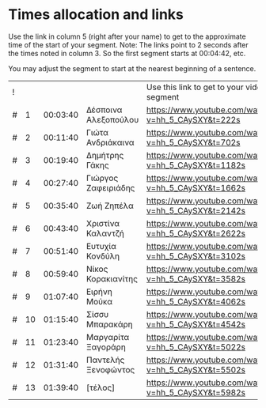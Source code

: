 * Times allocation and links

Use the link in column 5 (right after your name) to get to the approximate time of the start of your segment.
Note: The links point to 2 seconds after the times noted in column 3. So the first segment starts at 00:04:42, etc.

You may adjust the segment to start at the nearest beginning of a sentence.

 | ! |    |          |                      | Use this link to get to your video segment          |      |
 | # |  1 | 00:03:40 | Δέσποινα Αλεξοπούλου | https://www.youtube.com/watch?v=hh_5_CAySXY&t=222s  |  222 |
 | # |  2 | 00:11:40 | Γιώτα Ανδριάκαινα    | https://www.youtube.com/watch?v=hh_5_CAySXY&t=702s  |  702 |
 | # |  3 | 00:19:40 | Δημήτρης Γάκης       | https://www.youtube.com/watch?v=hh_5_CAySXY&t=1182s | 1182 |
 | # |  4 | 00:27:40 | Γιώργος Ζαφειριάδης  | https://www.youtube.com/watch?v=hh_5_CAySXY&t=1662s | 1662 |
 | # |  5 | 00:35:40 | Ζωή Ζηπέλα           | https://www.youtube.com/watch?v=hh_5_CAySXY&t=2142s | 2142 |
 | # |  6 | 00:43:40 | Χριστίνα Καλαντζή    | https://www.youtube.com/watch?v=hh_5_CAySXY&t=2622s | 2622 |
 | # |  7 | 00:51:40 | Ευτυχία Κονδύλη      | https://www.youtube.com/watch?v=hh_5_CAySXY&t=3102s | 3102 |
 | # |  8 | 00:59:40 | Νίκος Κορακιανίτης   | https://www.youtube.com/watch?v=hh_5_CAySXY&t=3582s | 3582 |
 | # |  9 | 01:07:40 | Ειρήνη Μούκα         | https://www.youtube.com/watch?v=hh_5_CAySXY&t=4062s | 4062 |
 | # | 10 | 01:15:40 | Σίσσυ Μπαρακάρη      | https://www.youtube.com/watch?v=hh_5_CAySXY&t=4542s | 4542 |
 | # | 11 | 01:23:40 | Μαργαρίτα Ξαγοράρη   | https://www.youtube.com/watch?v=hh_5_CAySXY&t=5022s | 5022 |
 | # | 12 | 01:31:40 | Παντελής Ξενοφώντος  | https://www.youtube.com/watch?v=hh_5_CAySXY&t=5502s | 5502 |
 | # | 13 | 01:39:40 | [τέλος]              | https://www.youtube.com/watch?v=hh_5_CAySXY&t=5982s | 5982 |
